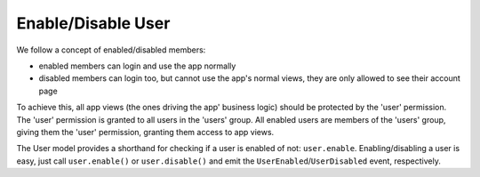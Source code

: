 ===================
Enable/Disable User
===================

We follow a concept of enabled/disabled members:

* enabled members can login and use the app normally
* disabled members can login too, but cannot use the app's normal views, they
  are only allowed to see their account page

To achieve this, all app views (the ones driving the app' business logic)
should be protected by the 'user' permission. The 'user' permission is granted
to all users in the 'users' group. All enabled users are members of the 'users'
group, giving them the 'user' permission, granting them access to app views.

The User model provides a shorthand for checking if a user is enabled of not:
``user.enable``. Enabling/disabling a user is easy, just call ``user.enable()``
or ``user.disable()`` and emit the ``UserEnabled``/``UserDisabled`` event,
respectively.